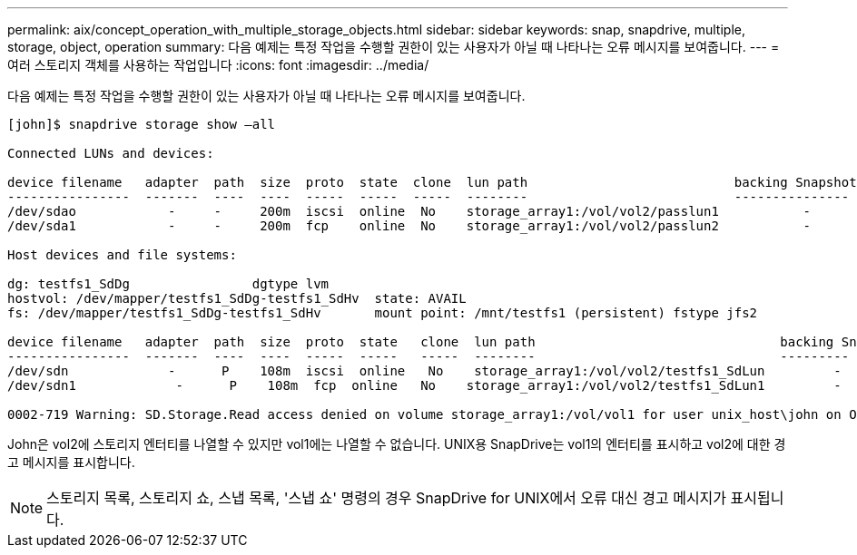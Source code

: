 ---
permalink: aix/concept_operation_with_multiple_storage_objects.html 
sidebar: sidebar 
keywords: snap, snapdrive, multiple, storage, object, operation 
summary: 다음 예제는 특정 작업을 수행할 권한이 있는 사용자가 아닐 때 나타나는 오류 메시지를 보여줍니다. 
---
= 여러 스토리지 객체를 사용하는 작업입니다
:icons: font
:imagesdir: ../media/


[role="lead"]
다음 예제는 특정 작업을 수행할 권한이 있는 사용자가 아닐 때 나타나는 오류 메시지를 보여줍니다.

[listing]
----
[john]$ snapdrive storage show –all

Connected LUNs and devices:

device filename   adapter  path  size  proto  state  clone  lun path                           backing Snapshot
----------------  -------  ----  ----  -----  -----  -----  --------                           ---------------
/dev/sdao            -     -     200m  iscsi  online  No    storage_array1:/vol/vol2/passlun1           -
/dev/sda1            -     -     200m  fcp    online  No    storage_array1:/vol/vol2/passlun2           -

Host devices and file systems:

dg: testfs1_SdDg                dgtype lvm
hostvol: /dev/mapper/testfs1_SdDg-testfs1_SdHv  state: AVAIL
fs: /dev/mapper/testfs1_SdDg-testfs1_SdHv       mount point: /mnt/testfs1 (persistent) fstype jfs2

device filename   adapter  path  size  proto  state   clone  lun path                                backing Snapshot
----------------  -------  ----  ----  -----  -----   -----  --------                                ---------
/dev/sdn             -      P    108m  iscsi  online   No    storage_array1:/vol/vol2/testfs1_SdLun         -
/dev/sdn1             -      P    108m  fcp  online   No    storage_array1:/vol/vol2/testfs1_SdLun1         -

0002-719 Warning: SD.Storage.Read access denied on volume storage_array1:/vol/vol1 for user unix_host\john on Operations Manager server ops_mngr_server
----
John은 vol2에 스토리지 엔터티를 나열할 수 있지만 vol1에는 나열할 수 없습니다. UNIX용 SnapDrive는 vol1의 엔터티를 표시하고 vol2에 대한 경고 메시지를 표시합니다.


NOTE: 스토리지 목록, 스토리지 쇼, 스냅 목록, '스냅 쇼' 명령의 경우 SnapDrive for UNIX에서 오류 대신 경고 메시지가 표시됩니다.
